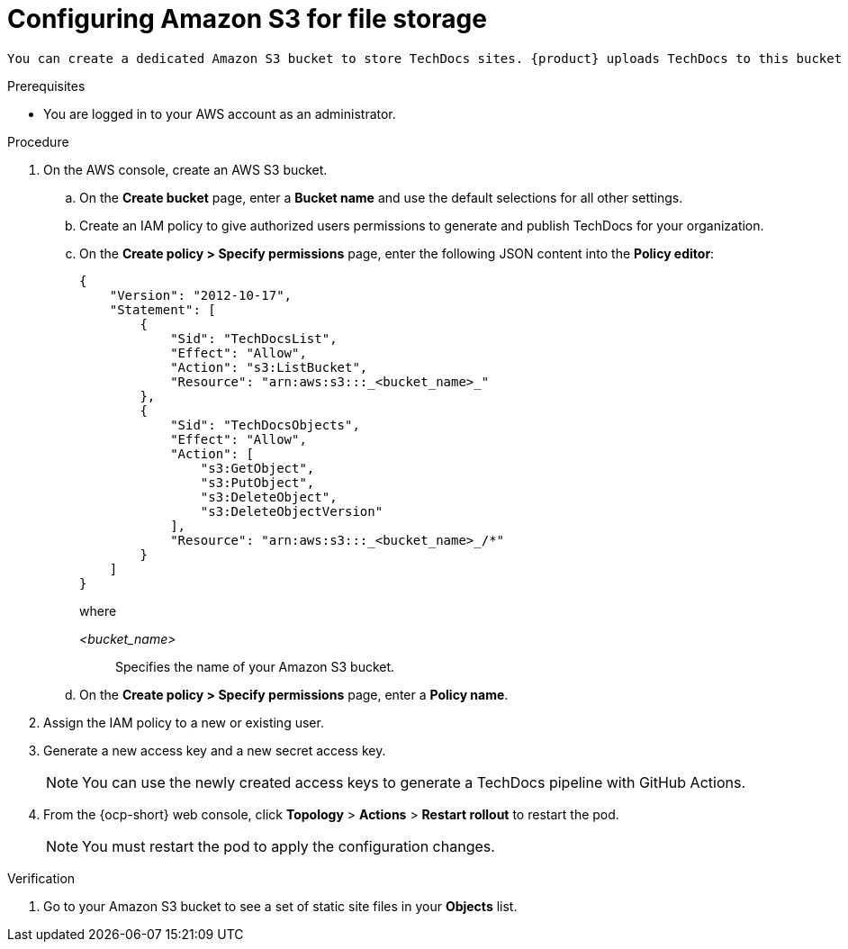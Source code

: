 // Module included in the following assemblies:
//
// * assemblies/assembly-using-techdocs.adoc

:_mod-docs-content-type: PROCEDURE
[id="proc-techdocs-configure-amazon-s3-storage_{context}"]
= Configuring Amazon S3 for file storage

 You can create a dedicated Amazon S3 bucket to store TechDocs sites. {product} uploads TechDocs to this bucket and serves them from the same location.

.Prerequisites

* You are logged in to your AWS account as an administrator.

.Procedure
. On the AWS console, create an AWS S3 bucket.
.. On the *Create bucket* page, enter a *Bucket name* and use the default selections for all other settings.
.. Create an IAM policy to give authorized users permissions to generate and publish TechDocs for your organization.
.. On the *Create policy > Specify permissions* page, enter the following JSON content into the *Policy editor*:
+
[source,JSON,subs="+quotes,+attributes"]
----
{
    "Version": "2012-10-17",
    "Statement": [
        {
            "Sid": "TechDocsList",
            "Effect": "Allow",
            "Action": "s3:ListBucket",
            "Resource": "arn:aws:s3:::_<bucket_name>_"
        },
        {
            "Sid": "TechDocsObjects",
            "Effect": "Allow",
            "Action": [
                "s3:GetObject",
                "s3:PutObject",
                "s3:DeleteObject",
                "s3:DeleteObjectVersion"
            ],
            "Resource": "arn:aws:s3:::_<bucket_name>_/*"
        }
    ]
}
----
+
where

_<bucket_name>_ :: Specifies the name of your Amazon S3 bucket.
+
.. On the *Create policy > Specify permissions* page, enter a *Policy name*.
. Assign the IAM policy to a new or existing user.
. Generate a new access key and a new secret access key.
+
[NOTE]
====
You can use the newly created access keys to generate a TechDocs pipeline with GitHub Actions.
====
. From the {ocp-short} web console, click *Topology* > *Actions* > *Restart rollout* to restart the pod.
+
[NOTE]
====
You must restart the pod to apply the configuration changes.
====

.Verification
. Go to your Amazon S3 bucket to see a set of static site files in your *Objects* list.
////
.Next steps
* xref:proc-techdocs-pipeline-github-actions_{context}[Generating a TechDocs pipeline with GitHub Actions]
////

